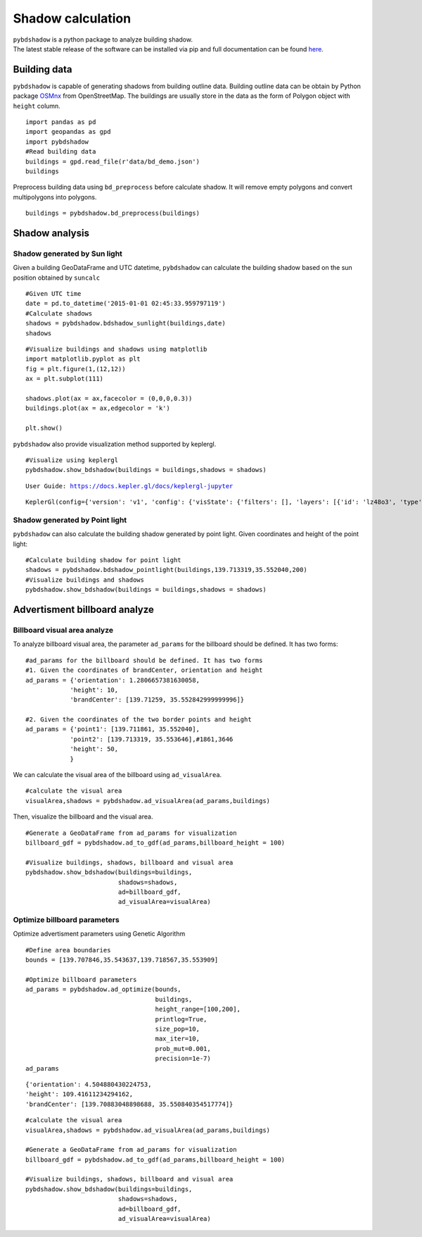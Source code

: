 .. _example:

*****************************
Shadow calculation
*****************************

| ``pybdshadow`` is a python package to analyze building shadow.
| The latest stable release of the software can be installed via pip and
  full documentation can be found
  `here <https://pybdshadow.readthedocs.io/en/latest/>`__.

Building data
=============

``pybdshadow`` is capable of generating shadows from building outline
data. Building outline data can be obtain by Python package
`OSMnx <https://osmnx.readthedocs.io/en/stable/>`__ from OpenStreetMap.
The buildings are usually store in the data as the form of Polygon
object with ``height`` column.

::

    import pandas as pd
    import geopandas as gpd
    import pybdshadow
    #Read building data
    buildings = gpd.read_file(r'data/bd_demo.json')
    buildings




.. raw:: html

    <div>
    <style scoped>
        .dataframe tbody tr th:only-of-type {
            vertical-align: middle;
        }
    
        .dataframe tbody tr th {
            vertical-align: top;
        }
    
        .dataframe thead th {
            text-align: right;
        }
    </style>
    <table border="1" class="dataframe">
      <thead>
        <tr style="text-align: right;">
          <th></th>
          <th>id</th>
          <th>height</th>
          <th>x</th>
          <th>y</th>
          <th>geometry</th>
        </tr>
      </thead>
      <tbody>
        <tr>
          <th>0</th>
          <td>0</td>
          <td>42</td>
          <td>139.698802</td>
          <td>35.533816</td>
          <td>POLYGON ((139.69831 35.53380, 139.69831 35.533...</td>
        </tr>
        <tr>
          <th>1</th>
          <td>1</td>
          <td>9</td>
          <td>139.698402</td>
          <td>35.534030</td>
          <td>POLYGON ((139.69799 35.53417, 139.69799 35.533...</td>
        </tr>
        <tr>
          <th>2</th>
          <td>2</td>
          <td>45</td>
          <td>139.698491</td>
          <td>35.534637</td>
          <td>POLYGON ((139.69864 35.53445, 139.69863 35.534...</td>
        </tr>
        <tr>
          <th>3</th>
          <td>3</td>
          <td>9</td>
          <td>139.698784</td>
          <td>35.534735</td>
          <td>POLYGON ((139.69864 35.53477, 139.69866 35.534...</td>
        </tr>
        <tr>
          <th>4</th>
          <td>4</td>
          <td>90</td>
          <td>139.700506</td>
          <td>35.536064</td>
          <td>POLYGON ((139.70015 35.53590, 139.70039 35.535...</td>
        </tr>
        <tr>
          <th>...</th>
          <td>...</td>
          <td>...</td>
          <td>...</td>
          <td>...</td>
          <td>...</td>
        </tr>
        <tr>
          <th>1369</th>
          <td>27826</td>
          <td>5</td>
          <td>139.708790</td>
          <td>35.552112</td>
          <td>POLYGON ((139.70876 35.55223, 139.70869 35.552...</td>
        </tr>
        <tr>
          <th>1370</th>
          <td>27827</td>
          <td>43</td>
          <td>139.706311</td>
          <td>35.551746</td>
          <td>POLYGON ((139.70637 35.55183, 139.70621 35.551...</td>
        </tr>
        <tr>
          <th>1371</th>
          <td>27828</td>
          <td>16</td>
          <td>139.705786</td>
          <td>35.551667</td>
          <td>POLYGON ((139.70583 35.55179, 139.70572 35.551...</td>
        </tr>
        <tr>
          <th>1372</th>
          <td>27829</td>
          <td>14</td>
          <td>139.708900</td>
          <td>35.551267</td>
          <td>POLYGON ((139.70867 35.55133, 139.70867 35.551...</td>
        </tr>
        <tr>
          <th>1373</th>
          <td>27830</td>
          <td>16</td>
          <td>139.708320</td>
          <td>35.550467</td>
          <td>POLYGON ((139.70837 35.55071, 139.70823 35.550...</td>
        </tr>
      </tbody>
    </table>
    <p>1374 rows × 5 columns</p>
    </div>



Preprocess building data using ``bd_preprocess`` before calculate
shadow. It will remove empty polygons and convert multipolygons into
polygons.

::

    buildings = pybdshadow.bd_preprocess(buildings)

Shadow analysis
===============

Shadow generated by Sun light
-----------------------------

Given a building GeoDataFrame and UTC datetime, ``pybdshadow`` can
calculate the building shadow based on the sun position obtained by
``suncalc``

::

    #Given UTC time
    date = pd.to_datetime('2015-01-01 02:45:33.959797119')
    #Calculate shadows
    shadows = pybdshadow.bdshadow_sunlight(buildings,date)
    shadows




.. raw:: html

    <div>
    <style scoped>
        .dataframe tbody tr th:only-of-type {
            vertical-align: middle;
        }
    
        .dataframe tbody tr th {
            vertical-align: top;
        }
    
        .dataframe thead th {
            text-align: right;
        }
    </style>
    <table border="1" class="dataframe">
      <thead>
        <tr style="text-align: right;">
          <th></th>
          <th>building_id</th>
          <th>geometry</th>
        </tr>
      </thead>
      <tbody>
        <tr>
          <th>0</th>
          <td>0</td>
          <td>POLYGON ((139.69831 35.53380, 139.69831 35.533...</td>
        </tr>
        <tr>
          <th>1</th>
          <td>1</td>
          <td>POLYGON ((139.69881 35.53389, 139.69881 35.533...</td>
        </tr>
        <tr>
          <th>2</th>
          <td>2</td>
          <td>POLYGON ((139.69837 35.53484, 139.69837 35.535...</td>
        </tr>
        <tr>
          <th>3</th>
          <td>3</td>
          <td>POLYGON ((139.69864 35.53477, 139.69864 35.534...</td>
        </tr>
        <tr>
          <th>4</th>
          <td>4</td>
          <td>POLYGON ((139.70015 35.53590, 139.70016 35.535...</td>
        </tr>
        <tr>
          <th>...</th>
          <td>...</td>
          <td>...</td>
        </tr>
        <tr>
          <th>1366</th>
          <td>1366</td>
          <td>POLYGON ((139.70882 35.55199, 139.70882 35.551...</td>
        </tr>
        <tr>
          <th>1367</th>
          <td>1367</td>
          <td>POLYGON ((139.70621 35.55182, 139.70621 35.552...</td>
        </tr>
        <tr>
          <th>1368</th>
          <td>1368</td>
          <td>POLYGON ((139.70570 35.55159, 139.70570 35.551...</td>
        </tr>
        <tr>
          <th>1369</th>
          <td>1369</td>
          <td>POLYGON ((139.70867 35.55133, 139.70867 35.551...</td>
        </tr>
        <tr>
          <th>1370</th>
          <td>1370</td>
          <td>POLYGON ((139.70823 35.55070, 139.70823 35.550...</td>
        </tr>
      </tbody>
    </table>
    <p>1371 rows × 2 columns</p>
    </div>



::

    #Visualize buildings and shadows using matplotlib
    import matplotlib.pyplot as plt
    fig = plt.figure(1,(12,12))
    ax = plt.subplot(111)
    
    shadows.plot(ax = ax,facecolor = (0,0,0,0.3))
    buildings.plot(ax = ax,edgecolor = 'k')
    
    plt.show()



.. image:: output_10_0.png


``pybdshadow`` also provide visualization method supported by keplergl.

::

    #Visualize using keplergl
    pybdshadow.show_bdshadow(buildings = buildings,shadows = shadows)


.. parsed-literal::

    User Guide: https://docs.kepler.gl/docs/keplergl-jupyter



.. parsed-literal::

    KeplerGl(config={'version': 'v1', 'config': {'visState': {'filters': [], 'layers': [{'id': 'lz48o3', 'type': '…


.. figure:: https://github.com/ni1o1/pybdshadow/raw/main/image/README/1649161376291.png
   :alt: 1649161376291.png



Shadow generated by Point light
-------------------------------

``pybdshadow`` can also calculate the building shadow generated by point
light. Given coordinates and height of the point light:

::

    #Calculate building shadow for point light
    shadows = pybdshadow.bdshadow_pointlight(buildings,139.713319,35.552040,200)
    #Visualize buildings and shadows
    pybdshadow.show_bdshadow(buildings = buildings,shadows = shadows)


.. figure:: https://github.com/ni1o1/pybdshadow/raw/main/image/README/1649405838683.png
   :alt: 1649405838683.png


Advertisment billboard analyze
==============================

Billboard visual area analyze
-----------------------------

To analyze billboard visual area, the parameter ``ad_params`` for the
billboard should be defined. It has two forms:

::

    #ad_params for the billboard should be defined. It has two forms
    #1. Given the coordinates of brandCenter, orientation and height
    ad_params = {'orientation': 1.2806657381630058,
                'height': 10,
                'brandCenter': [139.71259, 35.552842999999996]} 
    
    #2. Given the coordinates of the two border points and height
    ad_params = {'point1': [139.711861, 35.552040],
                'point2': [139.713319, 35.553646],#1861,3646
                'height': 50,
                }

We can calculate the visual area of the billboard using
``ad_visualArea``.

::

    #calculate the visual area
    visualArea,shadows = pybdshadow.ad_visualArea(ad_params,buildings)

Then, visualize the billboard and the visual area.

::

    
    
    #Generate a GeoDataFrame from ad_params for visualization
    billboard_gdf = pybdshadow.ad_to_gdf(ad_params,billboard_height = 100)
    
    #Visualize buildings, shadows, billboard and visual area
    pybdshadow.show_bdshadow(buildings=buildings,
                             shadows=shadows,
                             ad=billboard_gdf,
                             ad_visualArea=visualArea)


.. figure:: https://github.com/ni1o1/pybdshadow/raw/main/image/README/1649406044109.png
   :alt: 1649406044109.png


Optimize billboard parameters
-----------------------------

Optimize advertisment parameters using Genetic Algorithm

::

    #Define area boundaries
    bounds = [139.707846,35.543637,139.718567,35.553909]
    
    #Optimize billboard parameters
    ad_params = pybdshadow.ad_optimize(bounds,
                                       buildings,
                                       height_range=[100,200],
                                       printlog=True,
                                       size_pop=10,
                                       max_iter=10,
                                       prob_mut=0.001,
                                       precision=1e-7)
    ad_params

.. figure:: https://github.com/ni1o1/pybdshadow/blob/main/docs/source/example/output_ga.png?raw=true
   :alt: output_ga.png

::

    {'orientation': 4.504880430224753,
    'height': 109.41611234294162,
    'brandCenter': [139.70883048898688, 35.550840354517774]}

::

    #calculate the visual area
    visualArea,shadows = pybdshadow.ad_visualArea(ad_params,buildings)
    
    #Generate a GeoDataFrame from ad_params for visualization
    billboard_gdf = pybdshadow.ad_to_gdf(ad_params,billboard_height = 100)
    
    #Visualize buildings, shadows, billboard and visual area
    pybdshadow.show_bdshadow(buildings=buildings,
                             shadows=shadows,
                             ad=billboard_gdf,
                             ad_visualArea=visualArea)

.. figure:: https://github.com/ni1o1/pybdshadow/blob/main/image/README/QQ20220413-100625.png?raw=true
   :alt: QQ20220413-100625.png